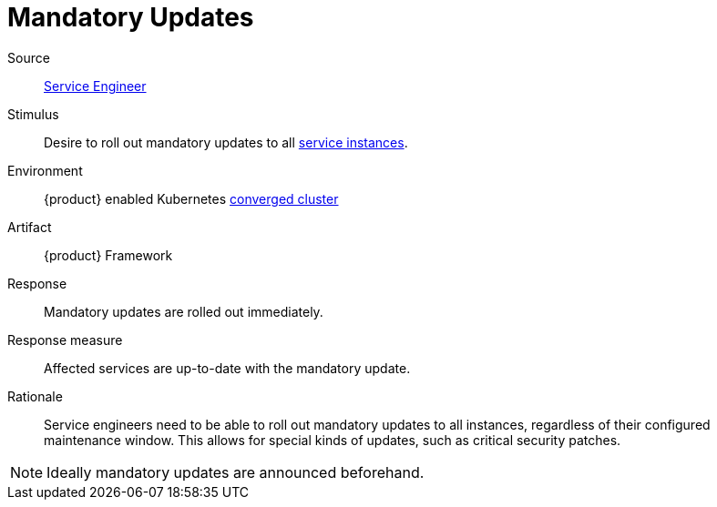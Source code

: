 = Mandatory Updates
:page-aliases: reference/quality-requirements/reliability/mandatory-updates.adoc

Source::
xref:reference/glossary.adoc#service-engineer[Service Engineer]

Stimulus::
Desire to roll out mandatory updates to all xref:reference/glossary.adoc#service-instance[service instances].

Environment::
{product} enabled Kubernetes xref:reference/glossary.adoc#converged-cluster[converged cluster]

Artifact::
{product} Framework

Response::
Mandatory updates are rolled out immediately.

Response measure::
Affected services are up-to-date with the mandatory update.

Rationale::
Service engineers need to be able to roll out mandatory updates to all instances, regardless of their configured maintenance window.
This allows for special kinds of updates, such as critical security patches.

[NOTE]
====
Ideally mandatory updates are announced beforehand.
====
